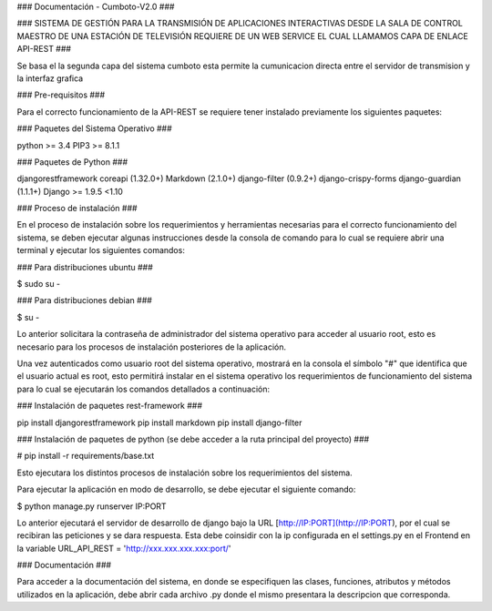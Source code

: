 ### Documentación - Cumboto-V2.0 ###

### SISTEMA DE GESTIÓN PARA LA TRANSMISIÓN DE APLICACIONES INTERACTIVAS DESDE
LA SALA DE CONTROL MAESTRO DE UNA ESTACIÓN DE TELEVISIÓN REQUIERE DE UN WEB
SERVICE EL CUAL LLAMAMOS CAPA DE ENLACE API-REST ###

Se basa el la segunda capa del sistema cumboto esta permite la cumunicacion directa entre el servidor de transmision y la interfaz grafica

### Pre-requisitos ###

Para el correcto funcionamiento de la  API-REST se requiere tener instalado previamente los siguientes paquetes:

### Paquetes del Sistema Operativo ###

python >= 3.4
PIP3 >= 8.1.1

### Paquetes de Python ###

djangorestframework
coreapi (1.32.0+)
Markdown (2.1.0+)
django-filter (0.9.2+)
django-crispy-forms 
django-guardian (1.1.1+)
Django >= 1.9.5 <1.10


### Proceso de instalación ###

En el proceso de instalación sobre los requerimientos y herramientas necesarias para el correcto funcionamiento del 
sistema, se deben ejecutar algunas instrucciones desde la consola de comando para lo cual se requiere abrir una terminal 
y ejecutar los siguientes comandos:

### Para distribuciones ubuntu ###

$ sudo su -
    
### Para distribuciones debian ###

$ su -

Lo anterior solicitara la contraseña de administrador del sistema operativo para acceder al usuario root, esto es necesario para los procesos de instalación posteriores de la aplicación.

Una vez autenticados como usuario root del sistema operativo, mostrará en la consola el símbolo "#" que identifica que el usuario actual es root, esto permitirá instalar en el sistema operativo los requerimientos de funcionamiento del sistema para lo cual se ejecutarán los comandos detallados a continuación:

### Instalación de paquetes rest-framework ###

pip install djangorestframework
pip install markdown
pip install django-filter  

### Instalación de paquetes de python (se debe acceder a la ruta principal del proyecto) ###

# pip install -r requirements/base.txt
    
Esto ejecutara los distintos procesos de instalación sobre los requerimientos del sistema.

Para ejecutar la aplicación en modo de desarrollo, se debe ejecutar el siguiente comando:

$ python manage.py runserver IP:PORT

Lo anterior ejecutará el servidor de desarrollo de django bajo la URL [http://IP:PORT](http://IP:PORT), por el cual se recibiran las peticiones y se dara respuesta. Esta debe coinsidir con la ip configurada en el settings.py en el Frontend en la variable URL_API_REST =  'http://xxx.xxx.xxx.xxx:port/'

### Documentación ###

Para acceder a la documentación del sistema, en donde se especifiquen las clases, funciones, atributos y métodos 
utilizados en la aplicación, debe abrir cada archivo .py donde el mismo presentara la descripcion que corresponda.